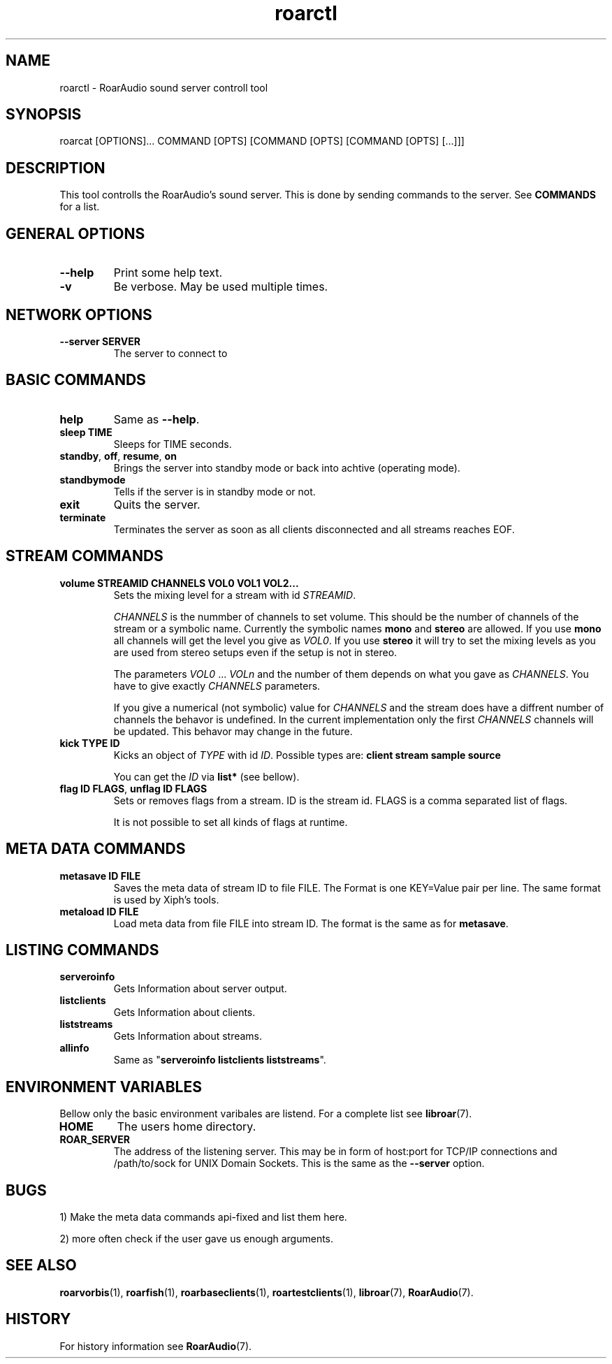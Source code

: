 .\" roard.1:

.TH "roarctl" "1" "July 2008" "RoarAudio" "System Manager's Manual: roard"

.SH NAME

roarctl \- RoarAudio sound server controll tool

.SH SYNOPSIS

roarcat [OPTIONS]... COMMAND [OPTS] [COMMAND [OPTS] [COMMAND [OPTS] [...]]]

.SH "DESCRIPTION"
This tool controlls the RoarAudio's sound server.
This is done by sending commands to the server. See \fBCOMMANDS\fR for a list.

.SH "GENERAL OPTIONS"
.TP
\fB--help\fR
Print some help text.

.TP
\fB-v\fR
Be verbose. May be used multiple times.

.SH "NETWORK OPTIONS"
.TP
\fB--server SERVER\fR
The server to connect to

.SH "BASIC COMMANDS"
.TP
\fBhelp\fR
Same as \fB--help\fR.

.TP
\fBsleep TIME\fR
Sleeps for TIME seconds.

.TP
\fBstandby\fR, \fBoff\fR, \fBresume\fR, \fBon\fR
Brings the server into standby mode or back into achtive (operating mode).

.TP
\fBstandbymode\fR
Tells if the server is in standby mode or not.

.TP
\fBexit\fR
Quits the server.

.TP
\fBterminate\fR
Terminates the server as soon as all clients disconnected and all streams reaches EOF.


.SH "STREAM COMMANDS"
.TP
\fBvolume STREAMID CHANNELS VOL0 VOL1 VOL2...\fR
Sets the mixing level for a stream with id \fISTREAMID\fR.

\fICHANNELS\fR is the nummber of channels to set volume.
This should be the number of channels of the stream or a symbolic name.
Currently the symbolic names \fBmono\fR and \fBstereo\fR are allowed.
If you use \fBmono\fR all channels will get the level you give as
\fIVOL0\fR. If you use \fBstereo\fR it will try to set the mixing levels
as you are used from stereo setups even if the setup is not in stereo.

The parameters \fIVOL0\fR ... \fIVOLn\fR and the number of them depends
on what you gave as \fICHANNELS\fR. You have to give exactly \fICHANNELS\fR
parameters.

If you give a numerical (not symbolic) value for \fICHANNELS\fR and
the stream does have a diffrent number of channels the behavor is undefined.
In the current implementation only the first \fICHANNELS\fR channels will be updated.
This behavor may change in the future.

.TP
\fBkick TYPE ID\fR
Kicks an object of \fITYPE\fR with id \fIID\fR.
Possible types are: \fBclient stream sample source\fR

You can get the \fIID\fR via \fBlist*\fR (see bellow).

.TP
\fBflag ID FLAGS\fR, \fBunflag ID FLAGS\fR
Sets or removes flags from a stream. ID is the stream id.
FLAGS is a comma separated list of flags.

It is not possible to set all kinds of flags at runtime.

.SH "META DATA COMMANDS"
.TP
\fBmetasave ID FILE\fR
Saves the meta data of stream ID to file FILE.
The Format is one KEY=Value pair per line.
The same format is used by Xiph's tools.

.TP
\fBmetaload ID FILE\fR
Load meta data from file FILE into stream ID. The format is the same
as for \fBmetasave\fR.

.SH "LISTING COMMANDS"
.TP
\fBserveroinfo\fR
Gets Information about server output.

.TP
\fBlistclients\fR
Gets Information about clients.

.TP
\fBliststreams\fR
Gets Information about streams.

.TP
\fBallinfo\fR
Same as "\fBserveroinfo\fR \fBlistclients\fR \fBliststreams\fR".

.SH "ENVIRONMENT VARIABLES"
Bellow only the basic environment varibales are listend.
For a complete list see \fBlibroar\fR(7).

.TP
\fBHOME\fR
The users home directory.

.TP
\fBROAR_SERVER\fR
The address of the listening server. This may be in form of host:port for TCP/IP connections
and /path/to/sock for UNIX Domain Sockets.
This is the same as the \fB--server\fR option.

.SH "BUGS"
1) Make the meta data commands api-fixed and list them here.

2) more often check if the user gave us enough arguments.

.SH "SEE ALSO"
\fBroarvorbis\fR(1),
\fBroarfish\fR(1),
\fBroarbaseclients\fR(1),
\fBroartestclients\fR(1),
\fBlibroar\fR(7),
\fBRoarAudio\fR(7).

.SH "HISTORY"

For history information see \fBRoarAudio\fR(7).

.\" ll
